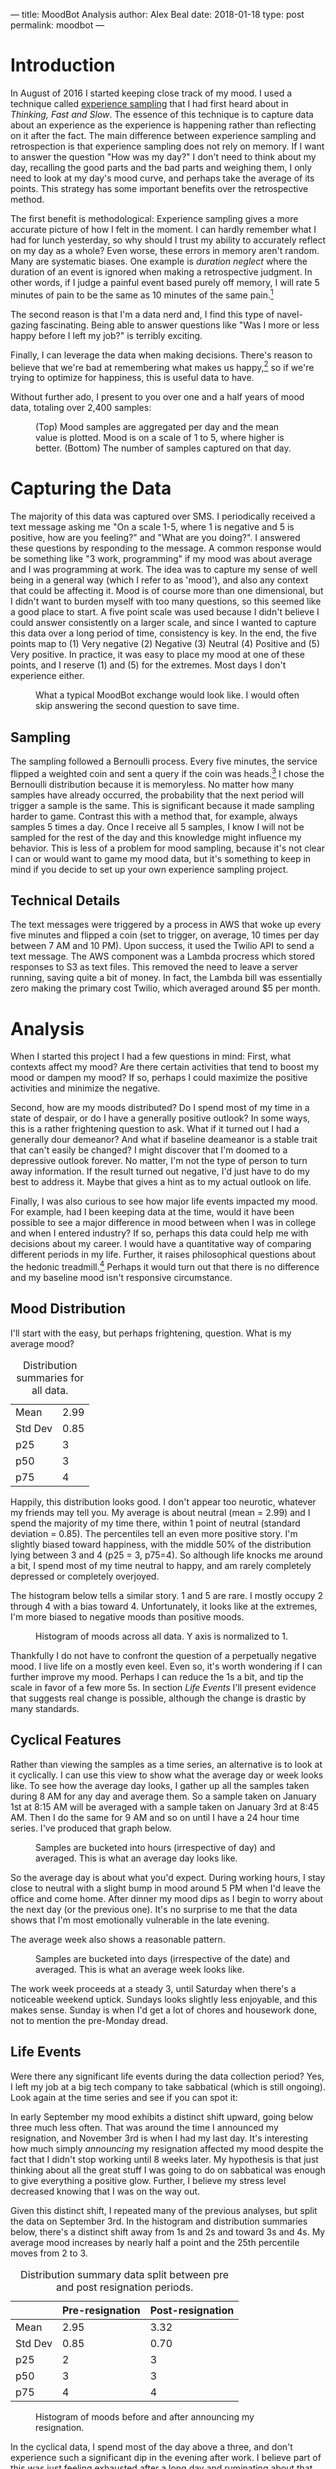 ---
title: MoodBot Analysis
author: Alex Beal
date: 2018-01-18
type: post
permalink: moodbot
---

* Introduction
In August of 2016 I started keeping close track of my mood. I used a technique called [[https://en.wikipedia.org/wiki/Experience_sampling_method][experience sampling]] that I had first heard about in /Thinking, Fast and Slow/. The essence of this technique is to capture data about an experience as the experience is happening rather than reflecting on it after the fact. The main difference between experience sampling and retrospection is that experience sampling does not rely on memory. If I want to answer the question "How was my day?" I don't need to think about my day, recalling the good parts and the bad parts and weighing them, I only need to look at my day's mood curve, and perhaps take the average of its points. This strategy has some important benefits over the retrospective method.

The first benefit is methodological: Experience sampling gives a more accurate picture of how I felt in the moment. I can hardly remember what I had for lunch yesterday, so why should I trust my ability to accurately reflect on my day as a whole? Even worse, these errors in memory aren't random. Many are systematic biases. One example is /duration neglect/ where the duration of an event is ignored when making a retrospective judgment. In other words, if I judge a painful event based purely off memory, I will rate 5 minutes of pain to be the same as 10 minutes of the same pain.[fn:1]

The second reason is that I'm a data nerd and, I find this type of navel-gazing fascinating. Being able to answer questions like "Was I more or less happy before I left my job?" is terribly exciting.

Finally, I can leverage the data when making decisions. There's reason to believe that we're bad at remembering what makes us happy,[fn:2] so if we're trying to optimize for happiness, this is useful data to have.

Without further ado, I present to you over one and a half years of mood data, totaling over 2,400 samples:

#+CAPTION: (Top) Mood samples are aggregated per day and the mean value is plotted. Mood is on a scale of 1 to 5, where higher is better. (Bottom) The number of samples captured on that day.
[[http://media.usrsb.in/moodbot/mood_over_time.png]]

* Capturing the Data
The majority of this data was captured over SMS. I periodically received a text message asking me "On a scale 1-5, where 1 is negative and 5 is positive, how are you feeling?" and "What are you doing?". I answered these questions by responding to the message. A common response would be something like "3 work, programming" if my mood was about average and I was programming at work. The idea was to capture my sense of well being in a general way (which I refer to as 'mood'), and also any context that could be affecting it. Mood is of course more than one dimensional, but I didn't want to burden myself with too many questions, so this seemed like a good place to start. A five point scale was used because I didn't believe I could answer consistently on a larger scale, and since I wanted to capture this data over a long period of time, consistency is key. In the end, the five points map to (1) Very negative (2) Negative (3) Neutral (4) Positive and (5) Very positive. In practice, it was easy to place my mood at one of these points, and I reserve (1) and (5) for the extremes. Most days I don't experience either.

#+CAPTION: What a typical MoodBot exchange would look like. I would often skip answering the second question to save time.
[[http://media.usrsb.in/moodbot/moodbot_message.png]]

** Sampling
The sampling followed a Bernoulli process. Every five minutes, the service flipped a weighted coin and sent a query if the coin was heads.[fn:4] I chose the Bernoulli distribution because it is memoryless. No matter how many samples have already occurred, the probability that the next period will trigger a sample is the same. This is significant because it made sampling harder to game. Contrast this with a method that, for example, always samples 5 times a day. Once I receive all 5 samples, I know I will not be sampled for the rest of the day and this knowledge might influence my behavior. This is less of a problem for mood sampling, because it's not clear I can or would want to game my mood data, but it's something to keep in mind if you decide to set up your own experience sampling project.

** Technical Details
The text messages were triggered by a process in AWS that woke up every five minutes and flipped a coin (set to trigger, on average, 10 times per day between 7 AM and 10 PM). Upon success, it used the Twilio API to send a text message. The AWS component was a Lambda procress which stored responses to S3 as text files. This removed the need to leave a server running, saving quite a bit of money. In fact, the Lambda bill was essentially zero making the primary cost Twilio, which averaged around $5 per month.

* Analysis
When I started this project I had a few questions in mind: First, what contexts affect my mood? Are there certain activities that tend to boost my mood or dampen my mood? If so, perhaps I could maximize the positive activities and minimize the negative. 

Second, how are my moods distributed? Do I spend most of my time in a state of despair, or do I have a generally positive outlook? In some ways, this is a rather frightening question to ask. What if it turned out I had a generally dour demeanor? And what if baseline deameanor is a stable trait that can't easily be changed? I might discover that I'm doomed to a depressive outlook forever. No matter, I'm not the type of person to turn away information. If the result turned out negative, I'd just have to do my best to address it. Maybe that gives a hint as to my actual outlook on life.

Finally, I was also curious to see how major life events impacted my mood. For example, had I been keeping data at the time, would it have been possible to see a major difference in mood between when I was in college and when I entered industry? If so, perhaps this data could help me with decisions about my career. I would have a quantitative way of comparing different periods in my life. Further, it raises philosophical questions about the hedonic treadmill.[fn:hedonic] Perhaps it would turn out that there is no difference and my baseline mood isn't responsive circumstance.

** Mood Distribution
I'll start with the easy, but perhaps frightening, question. What is my average mood?

#+CAPTION: Distribution summaries for all data.
|---------+------|
| Mean    | 2.99 |
| Std Dev | 0.85 |
| p25     |    3 |
| p50     |    3 |
| p75     |    4 |
|---------+------|

Happily, this distribution looks good. I don't appear too neurotic, whatever my friends may tell you. My average is about neutral (mean = 2.99) and I spend the majority of my time there, within 1 point of neutral (standard deviation = 0.85). The percentiles tell an even more positive story. I'm slightly biased toward happiness, with the middle 50% of the distribution lying between 3 and 4 (p25 = 3, p75=4). So although life knocks me around a bit, I spend most of my time neutral to happy, and am rarely completely depressed or completely overjoyed.

The histogram below tells a similar story. 1 and 5 are rare. I mostly occupy 2 through 4 with a bias toward 4. Unfortunately, it looks like at the extremes, I'm more biased to negative moods than positive moods.

#+CAPTION: Histogram of moods across all data. Y axis is normalized to 1.
[[http://media.usrsb.in/moodbot/mood_hist.png]]

Thankfully I do not have to confront the question of a perpetually negative mood. I live life on a mostly even keel. Even so, it's worth wondering if I can further improve my mood. Perhaps I can reduce the 1s a bit, and tip the scale in favor of a few more 5s. In section [[Life Events]] I'll present evidence that suggests real change is possible, although the change is drastic by many standards.

** Cyclical Features
Rather than viewing the samples as a time series, an alternative is to look at it cyclically. I can use this view to show what the average day or week looks like. To see how the average day looks, I gather up all the samples taken during 8 AM for any day and average them. So a sample taken on January 1st at 8:15 AM will be averaged with a sample taken on January 3rd at 8:45 AM. Then I do the same for 9 AM and so on until I have a 24 hour time series. I've produced that graph below.

#+CAPTION: Samples are bucketed into hours (irrespective of day) and averaged. This is what an average day looks like.
[[http://media.usrsb.in/moodbot/mood_average_day.png]]

So the average day is about what you'd expect. During working hours, I stay close to neutral with a slight bump in mood around 5 PM when I'd leave the office and come home. After dinner my mood dips as I begin to worry about the next day (or the previous one). It's no surprise to me that the data shows that I'm most emotionally vulnerable in the late evening.

The average week also shows a reasonable pattern.

#+CAPTION: Samples are bucketed into days (irrespective of the date) and averaged. This is what an average week looks like.
[[http://media.usrsb.in/moodbot/mood_average_weekly.png]]

The work week proceeds at a steady 3, until Saturday when there's a noticeable weekend uptick. Sundays looks slightly less enjoyable, and this makes sense. Sunday is when I'd get a lot of chores and housework done, not to mention the pre-Monday dread.

** Life Events
Were there any significant life events during the data collection period? Yes, I left my job at a big tech company to take sabbatical (which is still ongoing). Look again at the time series and see if you can spot it:

[[http://media.usrsb.in/moodbot/mood_over_time.png]]

In early September my mood exhibits a distinct shift upward, going below three much less often. That was around the time I announced my resignation, and November 3rd is when I had my last day. It's interesting how much simply /announcing/ my resignation affected my mood despite the fact that I didn't stop working until 8 weeks later. My hypothesis is that just thinking about all the great stuff I was going to do on sabbatical was enough to give everything a positive glow. Further, I believe my stress level decreased knowing that I was on the way out.

Given this distinct shift, I repeated many of the previous analyses, but split the data on September 3rd. In the histogram and distribution summaries below, there's a distinct shift away from 1s and 2s and toward 3s and 4s. My average mood increases by nearly half a point and the 25th percentile moves from 2 to 3.

#+CAPTION: Distribution summary data split between pre and post resignation periods. 
|         | Pre-resignation | Post-resignation |
|---------+-----------------+------------------|
| Mean    |            2.95 |             3.32 |
| Std Dev |            0.85 |             0.70 |
| p25     |               2 |                3 |
| p50     |               3 |                3 |
| p75     |               4 |                4 |

#+CAPTION: Histogram of moods before and after announcing my resignation.
[[http://media.usrsb.in/moodbot/mood_count_emplyoment_split.png]]

In the cyclical data, I spend most of the day above a three, and don't experience such a significant dip in the evening after work. I believe part of this was just feeling exhausted after a long day and ruminating about that day's interactions.

#+CAPTION: Mood on an average day, split between pre-resignation and post-resignation time periods.
[[http://media.usrsb.in/moodbot/mood_average_day_split.png]]

In the weekly data, my baseline is again higher. Interestingly, I don't experience as much of a weekend uptick, most likely because everyday feels like a weekend.

#+CAPTION: Mood during an average week, split between pre-resignation and post-resignation.
[[http://media.usrsb.in/moodbot/mood_average_weekly_split.png]]

I worry that this section paints an unreasonably bad picture of my previous job, and indeed I worry that if any former colleagues are reading this they'll conclude that I must have hated every moment of it. Well, let me set the record straight: Nothing could be further from the truth. I don't think I exagerate when I say that I believe I had one of the best jobs on the planet. I was well compensated. There were never risks to my health or safety (unless you can count the free snacks in the fully stocked kitchen as a risk to my health). And the work was often, although not always, intellectually stimulating. Despite that, it appears to have exerted a downward pressure on my mood. What am I to make of that? I think the correct conclusion to draw is that work is... /work/. As much as I'd like to say "I love my career so much I'd do it for free" that isn't true. Even the best job is not without tedium, stress, and exhaustion. Perhaps this is a lesson in setting expecations.

I should also mention that going into this, it wasn't at all clear that sabbatical would improve my mood. There's plenty of folk wisdom that points in the opposite direction. The arguments go something like this: Work gives you something to dedicate yourself to, and through that it gives your life meaning. Without the strucuture it imposes and goals it sets, you'll feel aimless and squander what little time you have. Needless to say, this hasn't turned out to be the case with me. The key, I believe, is that I spend my time on intellectually satisfying projects, and that I'm using this time for personal and professional development. So, although I lack a paycheck, I don't feel aimless. In fact the truth is quite the opposite: for the first time I feel as though my fate is all my own.

Finally, this suggests that a meaningful change to baseline mood is possible, at least for the nearly 5 months since I announced my resignation. Perhaps, if I could stretch my sabbatical out to multiple years, I would start to see a return to pre-regination mood levels. But for now I'll take this to mean that circumstance matters quite a bit, even when my circumstance was already quite good to begin with. Granted, this is a rather drastic change that is out of reach to many, and for me cannot be permanent. Eyeballing the timeseries, it doesn't look as though smaller changes like purchases or vacations had a lasting affect on mood. I haven't done the formal analysis there, but perhaps I'll take it up in a follow on post.

** Labels
The context included along with the samples can answer two questions. First, how do I tend to spend my time? Second, how do different contexts affect my mood?

To anwser these questions, I first needed to clean the context data. The free form nature of the responses (I could type anything I wanted into the SMS message) led to some inconsistent labeling. I first corrected any typos, for example, renaming all instances of "worj" to "work". Because the label space was rather sparse, I then did my best to manually compress the space, mapping labels like "dinner" and "lunch" to a common label like "eating". I realize this is not very scientific, and I could have inadvertantly biased the data depending on how I set up the groupings, but for now I'll press on. I have ideas about how to improve this going forward in section [[Next Steps]]. I also discarded any samples that lacked context data. A lack of label was more likely due to laziness than there actually being no context. Again, this could lead biases and I've since made some changes to the way I collect this data, again outlined in section [[Next Steps]].

I look first at the proportion of labeled samples containing a given label. This answers the question of how I spend my time.

#+CAPTION: The proportion of samples with context that contain a given label. Note the reports can contain more than one label, and some reports contain no labels (reports without labels are not counted toward the total). Only labels that occur in at least 20 samples are included.
[[http://media.usrsb.in/moodbot/label_proportions.png]]

Work is by far the place were I spent the bulk of my time, taking up nearly 45% of my waking hours. In light of this, it's no surprise that a change to work could have such a drastic effect on my overall mood, as dicussed in section [[Life Events]]. After a steep drop off, the next most common labels are leisure, eating, spending time on hobbies, and cooking. My former employer will be happy to see that "goofing off", which I define as being at work, but not working, took up less than 2.5% of my time. Overall, these labels aren't too much of a surprise. I'm an introvert, so it makes sense that after work I spend much of my free time on solitary activities like reading and hobbies and less than 5% of my time socializing. It's also nice to see that I actually have quite a bit of leisure time, even though it often doesn't feel that way (at least pre-sabbatical it didn't). Leisure, hobby, and reading add up to over 25%.

Next I look at the average mood associated with a given label. This shows how different labels affect my mood. If the average sample with the label "socializing" is a 4, I can have some confidence that socializing increases my mood.

#+CAPTION: Samples are grouped by label. The average mood of each group is calculated and plotted. Because samples can contain multiple labels, samples can also be in multiple groups. This show how different labels are correlated with different moods.
[[http://media.usrsb.in/moodbot/average_mood_per_label.png]]

Drinking makes the top spot, with an average mood slightly over 4. This is followed by outdoors (which is mostly composed of hiking), and coffee (which I used if I was currently drinking coffee or had drank it in the past hour). In fourth is socializing. All of these labels are significantly above 3, in the 3.5 to 4 range. On the other end of the spectrum, starting with the worst, is worrying, being in pain, being tired, and working. The first three are all in the 1.5 to 2 range, and then there's a steep climb to work, which is slightly over 2.5.

As the ancient proverb says, "Avoid drugs not because they're bad, but because they're very good." Substances make a good, perhaps too good, showing with alcohol and caffeine taking two of the three top spots. This isn't too surprising. Both melt away anxiety and induce a mild euphoria. But this is somewhat disappointing, as they're not acitivities I want to optimize for given the obvious health risks. 

Thankfully, outdoors comes in second, which is something I can optimize for. My hypothesis is that it's mostly the exercise component of being outdoors that boosts my mood. Having beautiful surroundings helps too, but anecdotally, I've noticed a similar boost after going to the gym. I only started going to the gym a couple months ago, so it hasn't shown up in the rankings yet. But if exercise is a mood booster, why does walking show up so low? My guess is that walking doesn't raise my heart rate enough to trigger endorphins. Futher much of the walking was either to or from work, which is a mood depresser.

Socializing comes in fourth. Being an introvert, this was surprising, but upon reflection, I think my aversion to socializing is myopic. I fret in the moments leading up to it, but once I'm actually doing it, it's usually enjoyable. It not something that comes naturally to me, but the data is unequivocal. I should make more of an effort here.

On the other end of the spectrum is work, worrying, pain, and tiredness. No surprises here. As discussed in section [[Life Events]] work exerts a negative effect on mood and this analysis further confirms that.

In the future, I'd like to run a regression on these variables and see if I can tease apart any of the effects further. For example, perhaps drinking ranks highly partly because it's often combined with socializing and eating. And perhaps I can see how much of the outdoors effect is due to exercise.

** Markov Process
How does my current mood affect my future mood? If I'm a 3 now, what am I likely to be in a hour? One way of answering this question is by modeling the data as a Markov process. This works by counting transitions between moods and deriving probabilities from those counts. If I'm a 3 now, and during the next sample I'm a 4, I add one to the 3 -> 4 transition count. I count all transitions in this way, and use those counts to calculate the odds of specific transitions. If 30% of transitions from the 3 state go to 4, then I can conclude that, if I'm currently a 3, there's a 30% chance I'll be a 4 during the next sample. Running all these calcluations, I can produce a graph of the Markov process.

#+CAPTION: My mood as a Markov process. Each node is a mood, 1 through 5, and each edge represents a transition. The edges are weighted by probability of transition. Edges with less than 5% probability are elided.
[[http://media.usrsb.in/moodbot/mood_markov.png]]

There appear to be two properties that underly this process. The first is that 3, the neutral mood, seems to exert gravity. The second is that nearly all states exhibit inertia.

3 is a gravity well in the sense that other states tend to flow into it. The most likely transition is always to move toward it. If I'm currently a 3, I will most likely remain a 3 on the next sample with 58% probability. If I'm a 2 or a 4, I will most likely move back to 3 on the next sample with 39% and 45% probability. If I'm a 1 or 5, I'll most likely transition to 2 or 4, which will most likely send me back to 3. There's a sense in which 3 is downhill of everything and as I move to the extremes, the further uphill I climb.

Moods exhibit inertia in the sense that remaining in the current state is usually the second most probable transition, behind moving toward 3. For example, if I'm currently a 2, there's a good chance I'll stay a 2. The /most/ probable transition is 3 (39%), but remaining a 2 comes in a close second (36%). 4 also exhibits this pattern. I'm most likely to be pulled in by the gravity of 3 (45%), but the second most likely transition is to remain a 4 (44%). 1 again exhibits this. I most likely move toward 3 via 2 (37%), but I'm liable to stay a 1 with 32% probability. 5 is the only state that diverges from this pattern. Alas, joy is so fleeting that remaining a 5 is only the third, rather than second, most probable transition (12%) behind transitions to 4 (58%) and 3 (21%).

This graph also tells a story similar to the histograms, where at the extremes 1 has a higher count than 5, but in the middle 4 has a higher count than 3. Similarly, in the Markov process, 1 has more inertia than 5, but moving in one level, 4 has more intertia than 3. In other words, despair is more self perpetuating than joy, but mild happiness is more self perpetuating than mild sadness. I suppose that's not a terrible deal.

Overall, I am quite pleased with the signal to noise ratio in this analysis. Since I wasn't logging all transitions between moods, I was worried deriving transition probabilities wouldn't be meaningful. After all, the probabilities in the graph are not technically transition probabilities, they're probabilities of what /the next sample/ will be. In the time between samples, it's possible many transitions could have occured. Despite that, the Markov model appears to pick up on something real. It paints a picture of a sort of psychological homeostatis--a system always working to return to its neutral state. This makes me wonder if it could be used as a diagnostic tool. Do people suffering from depression exhibit gravity wells in state 1? Do bipolar people exhibit wells at 1 and 5? Do the anhedonic exhibit particular strong gravity at state 3? I am not a psychologist, so I can only speculate, but the possibilities are tantalizing.

* Next Steps

Going forward, I have several improvements in mind, some of which have already been implemented. 

** Sampling Tools
*** Reporter
First, I've improved the way I do data collection. I've started using [[http://www.reporter-app.com/][Reporter]], an iOS app, and have since retrired my bespoke AWS and Twilio setup. The main reason for switching is Reporter drastically reduces the friction to filling out a report. Rather than having to enter everything manually into a text message, it supports multiple choice dropdowns. In particular, it has a 'Tokens' feature which is something like a dropdown plus a text box. If the item I'm looking for isn't already in the dropdown, I can enter in the text box and the next time I'm prompted it's added to the dropdown. This is perfect for sampling context. I rarely need to type a new label, and it keeps my labels consistent. Hopefully this will help with some of the issues mentioned in section [[Labels]].

If you plan on setting up your own experience sampling project, I can't emphasize enough the importance of lowering sample friction. In my opinion, keyboard entry is a non-starter and is part of the reason samples dropped off in the later part of the sampling period (see the time series graph).

The reduction in sample friction has also allowed me to add many more questions to my survey. I now have questions about stress, energy level, exercise, meditation, and sleep quality. It also uses the sensors to automatically capture location, sound level, and some other things. I look forward to exploring this data.

I will say that Reporter's built in data analytics features are pretty weak. Plan on exporting the data and exploring it yourself, otherwise I'm not sure it will deliver much value.

*** Sleep Cycle
I've also started using some automated tracking tools. In particular, [[https://www.sleepcycle.com/][Sleep Cycle]] claims to be able to analyze my sleep patterns by enabling the microphone while I sleep. I haven't used it for long, so it remains to be seen how well it works, but it does seem to at least identify when I'm sleeping and when I wake up in the middle of the night.

#+CAPTION: Example of a single night's sleep analysis.
[[http://media.usrsb.in/moodbot/sleep_cycle.png]]

*** iOS Health

I also realized iOS's Health app has been keeping track of all my step data for several years now. I plan digging through this data soon. This also seems like a good place to enter things like weight, body fat, and exercise. All data appears to be exportable.

*** MyFitnessPal

[[https://www.myfitnesspal.com/][MyFitnessPal]] is perhaps the most ambitious of the tools I'm using. I'm attempting to keep track of diet, but food logging is tedious to say the least. I think it would be neat to be able to dig up correlations between nutrition and mood, or sleep quality, or energy level, but staying motivated to use this app is a struggle.

** Conclusion


* Footnotes

[fn:1] _Thinking, Fast and Slow_. Kahneman, Daniel. p 379. Kindle Edition.
[fn:2] _Stumbling on Happiness_. Gilbert, Daniel.
[fn:4] Sampling started at 8:00 AM and ended at 11:00 PM. There are 168 five minute periods in that time range, so the coin was flipped every five minutes with p = 10/168 for an average of 10 samples per day.
[fn:hedonic] "The hedonic treadmill, also known as hedonic adaptation, is the observed tendency of humans to quickly return to a relatively stable level of happiness despite major positive or negative events or life changes." https://en.wikipedia.org/wiki/Hedonic_treadmill

